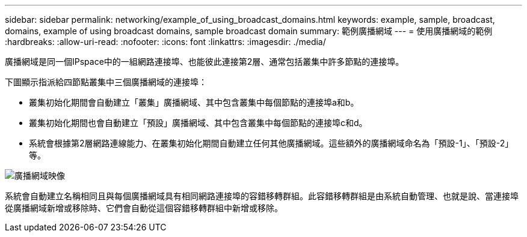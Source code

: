 ---
sidebar: sidebar 
permalink: networking/example_of_using_broadcast_domains.html 
keywords: example, sample, broadcast, domains, example of using broadcast domains, sample broadcast domain 
summary: 範例廣播網域 
---
= 使用廣播網域的範例
:hardbreaks:
:allow-uri-read: 
:nofooter: 
:icons: font
:linkattrs: 
:imagesdir: ./media/


[role="lead"]
廣播網域是同一個IPspace中的一組網路連接埠、也能彼此連接第2層、通常包括叢集中許多節點的連接埠。

下圖顯示指派給四節點叢集中三個廣播網域的連接埠：

* 叢集初始化期間會自動建立「叢集」廣播網域、其中包含叢集中每個節點的連接埠a和b。
* 叢集初始化期間也會自動建立「預設」廣播網域、其中包含叢集中每個節點的連接埠c和d。
* 系統會根據第2層網路連線能力、在叢集初始化期間自動建立任何其他廣播網域。這些額外的廣播網域命名為「預設-1」、「預設-2」等。


image:Broadcast_Domains.png["廣播網域映像"]

系統會自動建立名稱相同且與每個廣播網域具有相同網路連接埠的容錯移轉群組。此容錯移轉群組是由系統自動管理、也就是說、當連接埠從廣播網域新增或移除時、它們會自動從這個容錯移轉群組中新增或移除。
